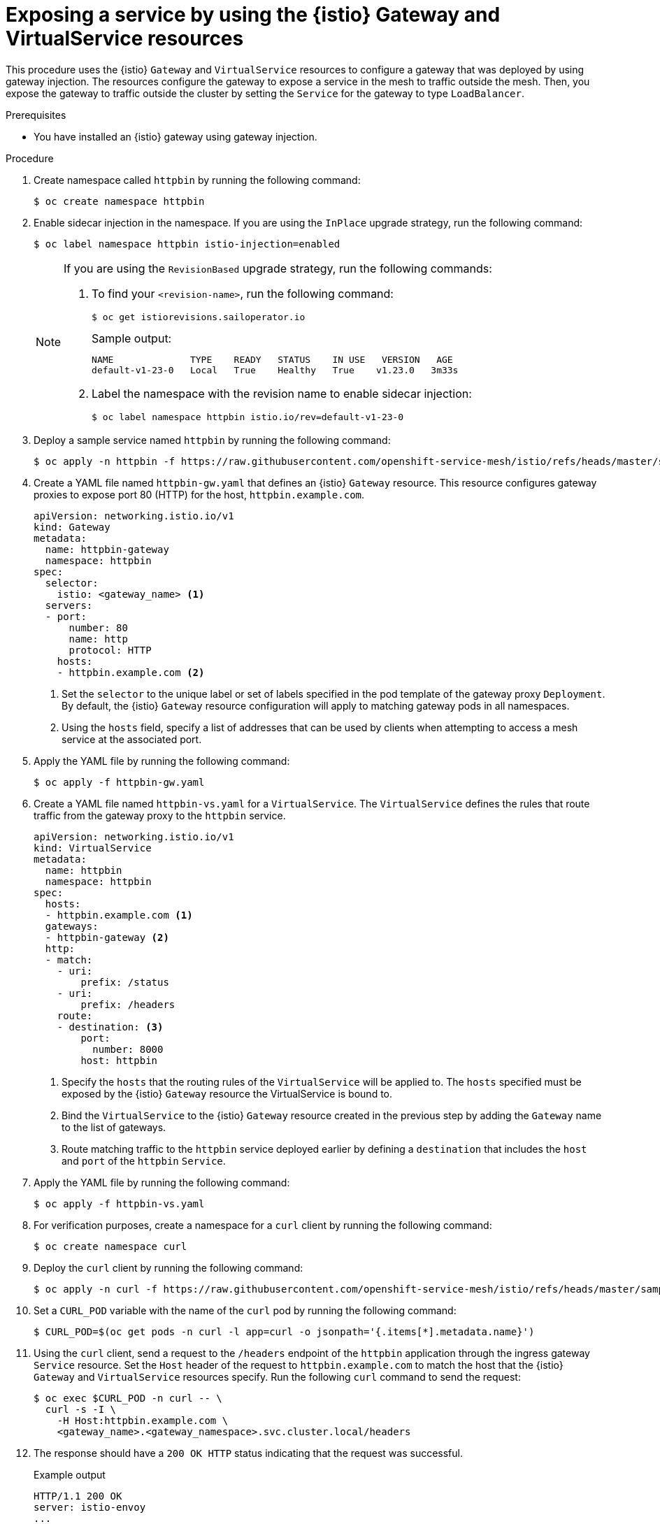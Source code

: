 // This procedure is used in the following assembly:
// * gateways/ossm-getting-traffic-into-a-mesh.adoc

:_mod-docs-content-type: PROCEDURE
[id="ossm-exposing-service-using-istio-gateway-and-virtualservice_{context}"]
= Exposing a service by using the {istio} Gateway and VirtualService resources
:context: ossm-exposing-service-using-istio-gateway-and-virtualservice

This procedure uses the {istio} `Gateway` and `VirtualService` resources to configure a gateway that was deployed by using gateway injection. The resources configure the gateway to expose a service in the mesh to traffic outside the mesh. Then, you expose the gateway to traffic outside the cluster by setting the `Service` for the gateway to type `LoadBalancer`.

.Prerequisites

* You have installed an {istio} gateway using gateway injection.

.Procedure

. Create namespace called `httpbin` by running the following command:  
+
[source,terminal]
----
$ oc create namespace httpbin
----

. Enable sidecar injection in the namespace. If you are using the `InPlace` upgrade strategy, run the following command:
+
[source,terminal]
----
$ oc label namespace httpbin istio-injection=enabled
----
+
[NOTE]
====
If you are using the `RevisionBased` upgrade strategy, run the following commands:

. To find your `<revision-name>`, run the following command:
+
[source, terminal]
----
$ oc get istiorevisions.sailoperator.io
----
+
.Sample output:
[source,terminal]
----
NAME              TYPE    READY   STATUS    IN USE   VERSION   AGE
default-v1-23-0   Local   True    Healthy   True    v1.23.0   3m33s
----
. Label the namespace with the revision name to enable sidecar injection:
+
[source, terminal]
----
$ oc label namespace httpbin istio.io/rev=default-v1-23-0
----
====

. Deploy a sample service named `httpbin` by running the following command:
+
[source,terminal]
----
$ oc apply -n httpbin -f https://raw.githubusercontent.com/openshift-service-mesh/istio/refs/heads/master/samples/httpbin/httpbin.yaml
----

. Create a YAML file named `httpbin-gw.yaml` that defines an {istio} `Gateway` resource. This resource configures gateway proxies to expose port 80 (HTTP) for the host, `httpbin.example.com`.
+
[source,yaml,subs="attributes,verbatim"]
----
apiVersion: networking.istio.io/v1
kind: Gateway
metadata:
  name: httpbin-gateway
  namespace: httpbin
spec:
  selector:
    istio: <gateway_name> <1>
  servers:
  - port:
      number: 80
      name: http
      protocol: HTTP
    hosts:
    - httpbin.example.com <2>
----
<1> Set the `selector` to the unique label or set of labels specified in the pod template of the gateway proxy `Deployment`. By default, the {istio} `Gateway` resource configuration will apply to matching gateway pods in all namespaces.
<2> Using the `hosts` field, specify a list of addresses that can be used by clients when attempting to access a mesh service at the associated port.

. Apply the YAML file by running the following command:
+
[source,terminal]
----
$ oc apply -f httpbin-gw.yaml
----

. Create a YAML file named `httpbin-vs.yaml` for a `VirtualService`. The `VirtualService` defines the rules that route traffic from the gateway proxy to the `httpbin` service.
+
[source,yaml,subs="attributes,verbatim"]
----
apiVersion: networking.istio.io/v1
kind: VirtualService
metadata:
  name: httpbin
  namespace: httpbin
spec:
  hosts:
  - httpbin.example.com <1>
  gateways:
  - httpbin-gateway <2>
  http:
  - match:
    - uri:
        prefix: /status
    - uri:
        prefix: /headers
    route:
    - destination: <3>
        port:
          number: 8000
        host: httpbin
----
<1> Specify the `hosts` that the routing rules of the `VirtualService` will be applied to. The `hosts` specified must be exposed by the {istio} `Gateway` resource the VirtualService is bound to.
<2> Bind the `VirtualService` to the {istio} `Gateway` resource created in the previous step by adding the `Gateway` name to the list of gateways.
<3> Route matching traffic to the `httpbin` service deployed earlier by defining a `destination` that includes the `host` and `port` of the `httpbin` `Service`.

. Apply the YAML file by running the following command:
+
[source,terminal]
----
$ oc apply -f httpbin-vs.yaml
----

. For verification purposes, create a namespace for a `curl` client by running the following command:
+
[source,terminal]
----
$ oc create namespace curl
----

. Deploy the `curl` client by running the following command:
+
[source,terminal]
----
$ oc apply -n curl -f https://raw.githubusercontent.com/openshift-service-mesh/istio/refs/heads/master/samples/curl/curl.yaml
----

. Set a `CURL_POD` variable with the name of the `curl` pod by running the following command:
+
[source,terminal]
----
$ CURL_POD=$(oc get pods -n curl -l app=curl -o jsonpath='{.items[*].metadata.name}')
----

. Using the `curl` client, send a request to the `/headers` endpoint of the `httpbin` application through the ingress gateway `Service` resource. Set the `Host` header of the request to `httpbin.example.com` to match the host that the {istio} `Gateway` and `VirtualService` resources specify. Run the following `curl` command to send the request:
+
[source,terminal]
----
$ oc exec $CURL_POD -n curl -- \
  curl -s -I \
    -H Host:httpbin.example.com \
    <gateway_name>.<gateway_namespace>.svc.cluster.local/headers
----

. The response should have a `200 OK HTTP` status indicating that the request was successful.
+
.Example output
[source,terminal]
----
HTTP/1.1 200 OK
server: istio-envoy
...
----

. Send a curl request to an endpoint that does not have a corresponding URI prefix match defined in the `httpbin` `VirtualService` by running the following command:
+
[source,terminal]
----
$ oc exec $CURL_POD -n curl -- \
  curl -s -I \
    -H Host:httpbin.example.com \
    <gateway_name>.<gateway_namespace>.svc.cluster.local/get
----
+
The response should return a `404 Not Found` status. This is expected because the `/get` endpoint does not have a matching URI prefix in the `httpbin` `VirtualService` resource.
+
.Example output
[source,terminal]
----
HTTP/1.1 404 Not Found
server: istio-envoy
...
----

. Expose the gateway proxy to traffic outside the cluster by setting the `Service` type to `LoadBalancer`:
+
[source,terminal]
----
$ oc patch service <gateway_name> -n <gateway_namespace> -p '{"spec": {"type": "LoadBalancer"}}'
----
+
[NOTE]
====
A gateway can also be exposed to traffic outside the cluster by using {ocp-short-name} Routes. For more information, see "Exposing a gateway to traffic outside the cluster using {ocp-short-name} Routes".
====

. Verify that `httpbin` service can be accessed from outside the cluster when using the external hostname or IP address of the gateway `Service` resource. Ensure that you set the `INGRESS_HOST` variable appropriately for the environment that your cluster is running in. 

.. If the cluster runs on AWS, set the `INGRESS_HOST` variable by running the following command:
+
[source,terminal]
----
$ INGRESS_HOST=$(oc get service <gateway_name> -n <gateway_namespace> -o jsonpath='{.status.loadBalancer.ingress[0].hostname}')
----

.. If the cluster runs on GCP or Azure, set the `INGRESS_HOST` variable by running the following command:
+
[source,terminal]
----
$ INGRESS_HOST=$(oc get service <gateway_name> -n <gateway_namespace> -o jsonpath='{.status.loadBalancer.ingress[0].ip}')
----
 
.. Send a `curl` request to the `httpbin` service using the host of the gateway by running the following command:
+
[source,terminal]
----
$ curl -s -I -H Host:httpbin.example.com http://$INGRESS_HOST/headers 
----

. Verify that the response has the `HTTP/1.1 200 OK` status, which indicates that the request was successful.

.Additional resources
[role="_additional-resources"]

https://istio.io/latest/docs/reference/config/networking/gateway/#Gateway[Istio Gateway resource API reference]

https://istio.io/latest/docs/reference/config/networking/virtual-service/#VirtualService[VirtualService API reference]